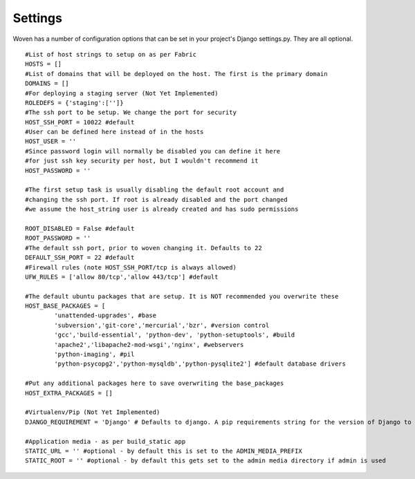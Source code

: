 
Settings 
========

Woven has a number of configuration options that can be set in your project's
Django settings.py. They are all optional.

::

    #List of host strings to setup on as per Fabric
    HOSTS = []
    #List of domains that will be deployed on the host. The first is the primary domain
    DOMAINS = []
    #For deploying a staging server (Not Yet Implemented)
    ROLEDEFS = {'staging':['']}
    #The ssh port to be setup. We change the port for security
    HOST_SSH_PORT = 10022 #default
    #User can be defined here instead of in the hosts
    HOST_USER = ''
    #Since password login will normally be disabled you can define it here
    #for just ssh key security per host, but I wouldn't recommend it 
    HOST_PASSWORD = '' 
    
    #The first setup task is usually disabling the default root account and
    #changing the ssh port. If root is already disabled and the port changed
    #we assume the host_string user is already created and has sudo permissions
    
    ROOT_DISABLED = False #default 
    ROOT_PASSWORD = ''
    #The default ssh port, prior to woven changing it. Defaults to 22
    DEFAULT_SSH_PORT = 22 #default
    #Firewall rules (note HOST_SSH_PORT/tcp is always allowed)
    UFW_RULES = ['allow 80/tcp','allow 443/tcp'] #default  
    
    #The default ubuntu packages that are setup. It is NOT recommended you overwrite these
    HOST_BASE_PACKAGES = [
            'unattended-upgrades', #base
            'subversion','git-core','mercurial','bzr', #version control
            'gcc','build-essential', 'python-dev', 'python-setuptools', #build
            'apache2','libapache2-mod-wsgi','nginx', #webservers
            'python-imaging', #pil
            'python-psycopg2','python-mysqldb','python-pysqlite2'] #default database drivers
    
    #Put any additional packages here to save overwriting the base_packages
    HOST_EXTRA_PACKAGES = [] 
        
    #Virtualenv/Pip (Not Yet Implemented)
    DJANGO_REQUIREMENT = 'Django' # Defaults to django. A pip requirements string for the version of Django to install
    
    #Application media - as per build_static app
    STATIC_URL = '' #optional - by default this is set to the ADMIN_MEDIA_PREFIX
    STATIC_ROOT = '' #optional - by default this gets set to the admin media directory if admin is used


